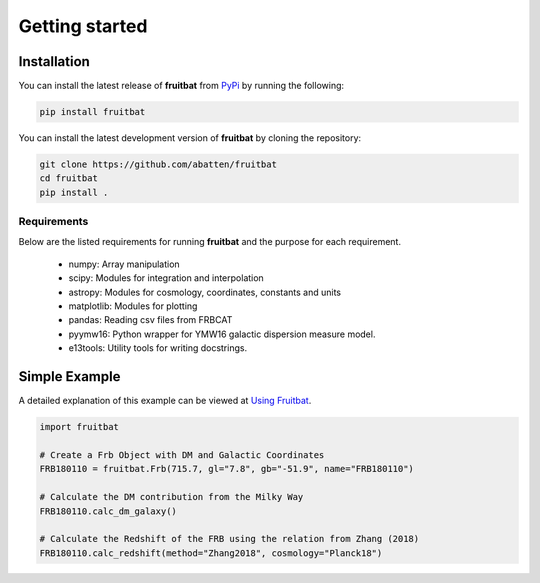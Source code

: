 Getting started
===============

Installation
------------
You can install the latest release of **fruitbat** from PyPi_ by running 
the following:

.. code-block:: none

    pip install fruitbat

You can install the latest development version of **fruitbat** by cloning 
the repository:

.. code-block:: none
    
    git clone https://github.com/abatten/fruitbat
    cd fruitbat
    pip install .

Requirements
************
Below are the listed requirements for running **fruitbat** and the purpose for
each requirement.

 - numpy: Array manipulation

 - scipy: Modules for integration and interpolation

 - astropy: Modules for cosmology, coordinates, constants and units

 - matplotlib: Modules for plotting

 - pandas: Reading csv files from FRBCAT

 - pyymw16: Python wrapper for YMW16 galactic dispersion measure model.

 - e13tools: Utility tools for writing docstrings.


Simple Example
--------------

A detailed explanation of this example can be viewed at `Using Fruitbat`_.

.. code-block:: python

    import fruitbat

    # Create a Frb Object with DM and Galactic Coordinates
    FRB180110 = fruitbat.Frb(715.7, gl="7.8", gb="-51.9", name="FRB180110")

    # Calculate the DM contribution from the Milky Way
    FRB180110.calc_dm_galaxy()

    # Calculate the Redshift of the FRB using the relation from Zhang (2018)
    FRB180110.calc_redshift(method="Zhang2018", cosmology="Planck18")



.. _repository: https://github.com/abatten/fruitbat
.. _PyPI: https://pypi.org/project/fruitbat
.. _Pyymw16: https://github.com/telegraphic/pyymw16
.. _Using Fruitbat: https://fruitbat.readthedocs.io/en/latest/user_guide/using_fruitbat.html

